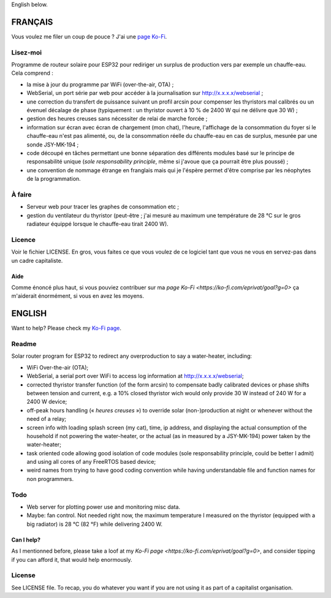 English below.

FRANÇAIS
=========

Vous voulez me filer un coup de pouce ? J'ai une `page Ko-Fi <https://ko-fi.com/eprivat/goal?g=0>`_. 

Lisez-moi
---------

Programme de routeur solaire pour ESP32 pour rediriger un
surplus de production vers par exemple un chauffe-eau. Cela
comprend :

* la mise à jour du programme par WiFi (over-the-air, OTA) ;
* WebSerial, un port série par web pour accéder à la
  journalisation sur http://x.x.x.x/webserial ;
* une correction du transfert de puissance suivant un profil
  arcsin pour compenser les thyristors mal calibrés ou un
  évenuel décalage de phase (typiquement : un thyristor
  ouvert à 10 % de 2400 W qui ne délivre que 30 W) ;
* gestion des heures creuses sans nécessiter de relai de
  marche forcée ;
* information sur écran avec écran de chargement (mon chat),
  l'heure, l'affichage de la consommation du foyer si le
  chauffe-eau n'est pas alimenté, ou, de la consommation
  réelle du chauffe-eau en cas de surplus, mesurée par une
  sonde JSY-MK-194 ;
* code découpé en tâches permettant une bonne séparation des
  différents modules basé sur le principe de responsabilité
  unique (*sole responsability principle*, même si j'avoue
  que ça pourrait être plus poussé) ;
* une convention de nommage étrange en franglais mais qui je
  l'éspère permet d'être comprise par les néophytes de la
  programmation.

À faire
-------

* Serveur web pour tracer les graphes de consommation etc ;
* gestion du ventilateur du thyristor (peut-être ; j'ai
  mesuré au maximum une température de 28 °C sur le gros
  radiateur équippé lorsque le chauffe-eau tirait 2400 W).

Licence
-------

Voir le fichier LICENSE. En gros, vous faites ce que vous
voulez de ce logiciel tant que vous ne vous en servez-pas
dans un cadre capitaliste.

Aide
****

Comme énoncé plus haut, si vous pouviez contribuer sur ma
`page Ko-Fi <https://ko-fi.com/eprivat/goal?g=0>` ça
m'aiderait énormément, si vous en avez les moyens.

ENGLISH
=======

Want to help? Please check my `Ko-Fi page <https://ko-fi.com/eprivat/goal?g=0>`_. 

Readme
------

Solar router program for ESP32 to redirect any
overproduction to say a water-heater, including:

* WiFi Over-the-air (OTA);
* WebSerial, a serial port over WiFi to access log
  information at http://x.x.x.x/webserial;
* corrected thyristor transfer function (of the form arcsin)
  to compensate badly calibrated devices or phase shifts
  between tension and current, e.g. a 10% closed thyristor
  wich would only provide 30 W instead of 240 W for a 2400 W
  device;
* off-peak hours handling (« *heures creuses* ») to override
  solar (non-)production at night or whenever without the
  need of a relay;
* screen info with loading splash screen (my cat), time,
  ip address, and displaying the actual consumption of the
  household if not powering the water-heater, or the actual
  (as in measured by a JSY-MK-194) power taken by the
  water-heater;
* task oriented code allowing good isolation of code modules
  (sole responsability principle, could be better I admit)
  and using all cores of any FreeRTOS based device;
* weird names from trying to have good coding convention
  while having understandable file and function names for
  non programmers.

Todo
----

* Web server for plotting power use and monitoring misc
  data.
* Maybe: fan control. Not needed right now, the maximum
  temperature I measured on the thyristor (equipped with a
  big radiator) is 28 °C (82 °F) while delivering 2400 W.

Can I help?
***********

As I mentionned before, please take a loof at my
`Ko-Fi page <https://ko-fi.com/eprivat/goal?g=0>`, and
consider tipping if you can afford it, that would help
enormously.

License
-------

See LICENSE file. To recap, you do whatever you want if you
are not using it as part of a capitalist organisation.
